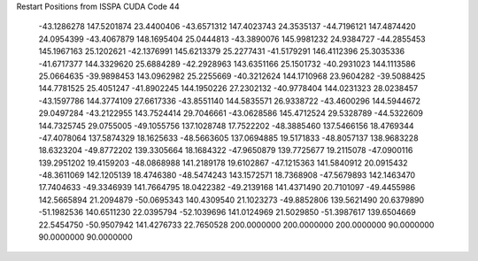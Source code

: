 Restart Positions from ISSPA CUDA Code
44
 -43.1286278 147.5201874  23.4400406 -43.6571312 147.4023743  24.3535137
 -44.7196121 147.4874420  24.0954399 -43.4067879 148.1695404  25.0444813
 -43.3890076 145.9981232  24.9384727 -44.2855453 145.1967163  25.1202621
 -42.1376991 145.6213379  25.2277431 -41.5179291 146.4112396  25.3035336
 -41.6717377 144.3329620  25.6884289 -42.2928963 143.6351166  25.1501732
 -40.2931023 144.1113586  25.0664635 -39.9898453 143.0962982  25.2255669
 -40.3212624 144.1710968  23.9604282 -39.5088425 144.7781525  25.4051247
 -41.8902245 144.1950226  27.2302132 -40.9778404 144.0231323  28.0238457
 -43.1597786 144.3774109  27.6617336 -43.8551140 144.5835571  26.9338722
 -43.4600296 144.5944672  29.0497284 -43.2122955 143.7524414  29.7046661
 -43.0628586 145.4712524  29.5328789 -44.5322609 144.7325745  29.0755005
 -49.1055756 137.1028748  17.7522202 -48.3885460 137.5466156  18.4769344
 -47.4078064 137.5874329  18.1625633 -48.5663605 137.0694885  19.5171833
 -48.8057137 138.9683228  18.6323204 -49.8772202 139.3305664  18.1684322
 -47.9650879 139.7725677  19.2115078 -47.0900116 139.2951202  19.4159203
 -48.0868988 141.2189178  19.6102867 -47.1215363 141.5840912  20.0915432
 -48.3611069 142.1205139  18.4746380 -48.5474243 143.1572571  18.7368908
 -47.5679893 142.1463470  17.7404633 -49.3346939 141.7664795  18.0422382
 -49.2139168 141.4371490  20.7101097 -49.4455986 142.5665894  21.2094879
 -50.0695343 140.4309540  21.1023273 -49.8852806 139.5621490  20.6379890
 -51.1982536 140.6511230  22.0395794 -52.1039696 141.0124969  21.5029850
 -51.3987617 139.6504669  22.5454750 -50.9507942 141.4276733  22.7650528
 200.0000000 200.0000000 200.0000000  90.0000000  90.0000000  90.0000000
